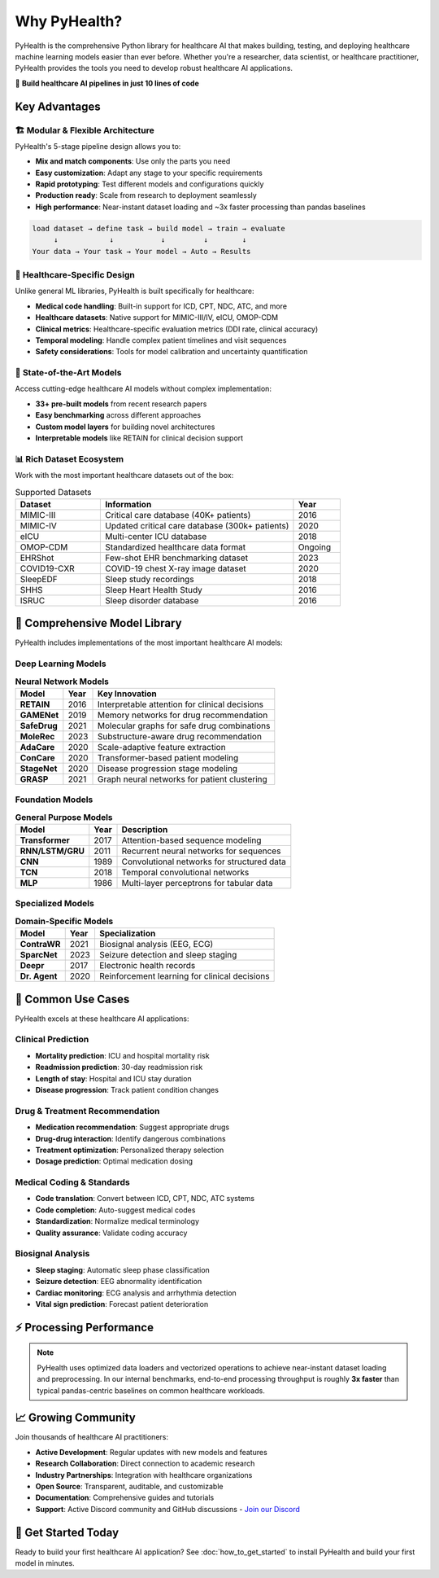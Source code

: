 .. _why_pyhealth:

================
Why PyHealth?
================

PyHealth is the comprehensive Python library for healthcare AI that makes building, testing, and deploying healthcare machine learning models easier than ever before. Whether you're a researcher, data scientist, or healthcare practitioner, PyHealth provides the tools you need to develop robust healthcare AI applications.

🚀 **Build healthcare AI pipelines in just 10 lines of code**

Key Advantages
==============

🏗️ **Modular & Flexible Architecture**
--------------------------------------

PyHealth's 5-stage pipeline design allows you to:

- **Mix and match components**: Use only the parts you need
- **Easy customization**: Adapt any stage to your specific requirements  
- **Rapid prototyping**: Test different models and configurations quickly
- **Production ready**: Scale from research to deployment seamlessly
- **High performance**: Near-instant dataset loading and ~3x faster processing than pandas baselines

.. code-block:: text

    load dataset → define task → build model → train → evaluate
         ↓            ↓           ↓         ↓        ↓
    Your data → Your task → Your model → Auto → Results

🏥 **Healthcare-Specific Design**
--------------------------------

Unlike general ML libraries, PyHealth is built specifically for healthcare:

- **Medical code handling**: Built-in support for ICD, CPT, NDC, ATC, and more
- **Healthcare datasets**: Native support for MIMIC-III/IV, eICU, OMOP-CDM
- **Clinical metrics**: Healthcare-specific evaluation metrics (DDI rate, clinical accuracy)
- **Temporal modeling**: Handle complex patient timelines and visit sequences
- **Safety considerations**: Tools for model calibration and uncertainty quantification

🔬 **State-of-the-Art Models**
-----------------------------

Access cutting-edge healthcare AI models without complex implementation:

- **33+ pre-built models** from recent research papers
- **Easy benchmarking** across different approaches
- **Custom model layers** for building novel architectures
- **Interpretable models** like RETAIN for clinical decision support

📊 **Rich Dataset Ecosystem**
----------------------------

Work with the most important healthcare datasets out of the box:

.. list-table:: Supported Datasets
   :widths: 22 50 12
   :header-rows: 1

   * - Dataset
     - Information
     - Year
   * - MIMIC-III
     - Critical care database (40K+ patients)
     - 2016
   * - MIMIC-IV
     - Updated critical care database (300k+ patients)
     - 2020
   * - eICU
     - Multi-center ICU database
     - 2018
   * - OMOP-CDM
     - Standardized healthcare data format
     - Ongoing
   * - EHRShot
     - Few-shot EHR benchmarking dataset
     - 2023
   * - COVID19-CXR
     - COVID-19 chest X-ray image dataset
     - 2020
   * - SleepEDF
     - Sleep study recordings
     - 2018
   * - SHHS
     - Sleep Heart Health Study
     - 2016
   * - ISRUC
     - Sleep disorder database
     - 2016

🤖 **Comprehensive Model Library**
==================================

PyHealth includes implementations of the most important healthcare AI models:

**Deep Learning Models**
-----------------------

.. table:: **Neural Network Models**
   :widths: auto

   ============================  ======  ================================================================
   Model                         Year    Key Innovation
   ============================  ======  ================================================================
   **RETAIN**                    2016    Interpretable attention for clinical decisions
   **GAMENet**                   2019    Memory networks for drug recommendation  
   **SafeDrug**                  2021    Molecular graphs for safe drug combinations
   **MoleRec**                   2023    Substructure-aware drug recommendation
   **AdaCare**                   2020    Scale-adaptive feature extraction
   **ConCare**                   2020    Transformer-based patient modeling
   **StageNet**                  2020    Disease progression stage modeling
   **GRASP**                     2021    Graph neural networks for patient clustering
   ============================  ======  ================================================================

**Foundation Models**
--------------------

.. table:: **General Purpose Models**
   :widths: auto

   ============================  ======  ================================================================
   Model                         Year    Description
   ============================  ======  ================================================================
   **Transformer**               2017    Attention-based sequence modeling
   **RNN/LSTM/GRU**              2011    Recurrent neural networks for sequences
   **CNN**                       1989    Convolutional networks for structured data
   **TCN**                       2018    Temporal convolutional networks
   **MLP**                       1986    Multi-layer perceptrons for tabular data
   ============================  ======  ================================================================

**Specialized Models**
---------------------

.. table:: **Domain-Specific Models**
   :widths: auto

   ============================  ======  ================================================================
   Model                         Year    Specialization
   ============================  ======  ================================================================
   **ContraWR**                  2021    Biosignal analysis (EEG, ECG)
   **SparcNet**                  2023    Seizure detection and sleep staging
   **Deepr**                     2017    Electronic health records
   **Dr. Agent**                 2020    Reinforcement learning for clinical decisions
   ============================  ======  ================================================================

🎯 **Common Use Cases**
======================

PyHealth excels at these healthcare AI applications:

**Clinical Prediction**
----------------------
- **Mortality prediction**: ICU and hospital mortality risk
- **Readmission prediction**: 30-day readmission risk
- **Length of stay**: Hospital and ICU stay duration
- **Disease progression**: Track patient condition changes

**Drug & Treatment Recommendation**
----------------------------------
- **Medication recommendation**: Suggest appropriate drugs
- **Drug-drug interaction**: Identify dangerous combinations  
- **Treatment optimization**: Personalized therapy selection
- **Dosage prediction**: Optimal medication dosing

**Medical Coding & Standards**
-----------------------------
- **Code translation**: Convert between ICD, CPT, NDC, ATC systems
- **Code completion**: Auto-suggest medical codes
- **Standardization**: Normalize medical terminology
- **Quality assurance**: Validate coding accuracy

**Biosignal Analysis**
---------------------
- **Sleep staging**: Automatic sleep phase classification
- **Seizure detection**: EEG abnormality identification
- **Cardiac monitoring**: ECG analysis and arrhythmia detection
- **Vital sign prediction**: Forecast patient deterioration

⚡ **Processing Performance**
============================

.. image:: ../figure/PyHealth_Data_Performance.png
   :alt: PyHealth processing performance vs. Pandas
   :align: center
   :width: 700px

.. note::
   PyHealth uses optimized data loaders and vectorized operations to achieve near-instant dataset loading and preprocessing. In our internal benchmarks, end-to-end processing throughput is roughly **3x faster** than typical pandas-centric baselines on common healthcare workloads.

📈 **Growing Community**
=======================

Join thousands of healthcare AI practitioners:

- **Active Development**: Regular updates with new models and features
- **Research Collaboration**: Direct connection to academic research
- **Industry Partnerships**: Integration with healthcare organizations  
- **Open Source**: Transparent, auditable, and customizable
- **Documentation**: Comprehensive guides and tutorials
- **Support**: Active Discord community and GitHub discussions
  - `Join our Discord <https://discord.gg/mpb835EHaX>`_

🚀 **Get Started Today**
=======================

Ready to build your first healthcare AI application? See :doc:`how_to_get_started` to install PyHealth and build your first model in minutes.

.. seealso::
   
   - :doc:`how_to_get_started` - Build your first model in minutes
   - :doc:`install` - Installation instructions
   - :doc:`tutorials` - Interactive tutorials and examples
   - :doc:`api/models` - Complete model documentation
